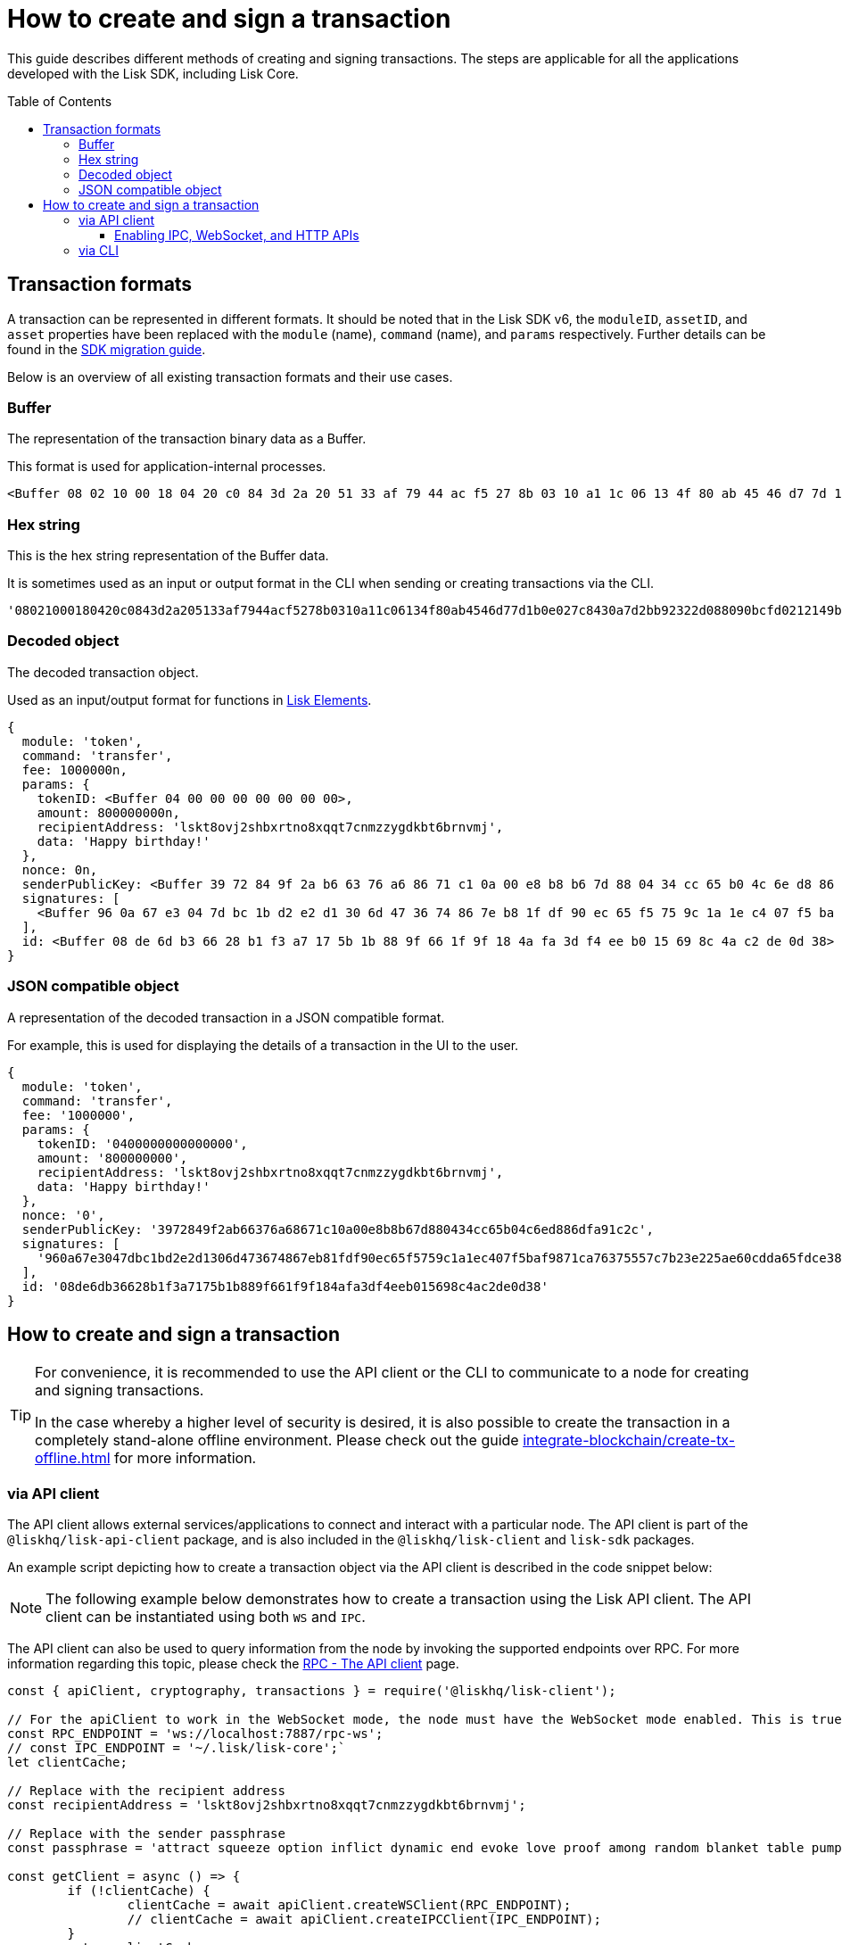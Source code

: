 = How to create and sign a transaction
:toc: preamble
:toclevels: 3
:idprefix:
:idseparator: -

:sdk_docs: v6@lisk-sdk::
:docs_core: v4@lisk-core::
// :v_sdk: v6.0.0 (beta)

:url_sdk_client: lisk-sdk::references/lisk-elements/client.adoc
:url_integrate_tx_offline: integrate-blockchain/create-tx-offline.adoc
:url_protocol_txs: understand-blockchain/lisk-protocol/transactions.adoc#transaction-properties
//:url_sdk_cli: v6@lisk-sdk::client-cli.adoc
//:url_sdk_httpapi: lisk-sdk::plugins/http-api-plugin.adoc
//:url_core_cli: lisk-core::reference/cli.adoc
//:url_transaction_send: integrate-blockchain/integrate-UI/faucet-transfer.adoc#transfer-tokens
:url_integrate_decoding: integrate-blockchain/encode-decode.adoc
:url_api_node_rpc: api/lisk-node-rpc.adoc
:url_api_service_http: api/lisk-service-http.adoc
:url_api_service_rpc: api/lisk-service-rpc.adoc
:url_migration_guide: {sdk_docs}references/migration.adoc
:url_protocol_transactions: understand-blockchain/lisk-protocol/transactions.adoc#types
:url_modules: {sdk_docs}modules/index.adoc
:url_api_client: understand-blockchain/sdk/rpc.adoc#the-api-client
:url_references_elements: lisk-sdk::references/lisk-elements/index.adoc

This guide describes different methods of creating and signing transactions.
The steps are applicable for all the applications developed with the Lisk SDK, including Lisk Core.
// [v6](https://www.npmjs.com/package/lisk-sdk/v/latest), including the Lisk Core.

//TODO: Update the default transactions
// == Default transactions

// The default modules already come with a set of xref:{url_protocol_transactions}[default transactions] out of the box, which can be sent to the blockchain application without writing any custom code.

// Each transaction type is defined in a module.
// More information regarding the different modules listed below can be found here on the xref:{url_module}[modules overview] page.

// * The Token module
// * The PoS module
// * The Interoperability module
// * The Auth module
// * The Legacy module

//TODO: Update the modules overview page to add the other modules, and links to the respective pages when they are completed, .eg. auth, interop, legacy modules.


== Transaction formats

A transaction can be represented in different formats.
It should be noted that in the Lisk SDK v6, the `moduleID`, `assetID`, and `asset` properties have been replaced with the `module` (name), `command` (name), and `params` respectively.
Further details can be found in the xref:{url_migration_guide}[SDK migration guide].

Below is an overview of all existing transaction formats and their use cases.

=== Buffer

The representation of the transaction binary data as a Buffer.

This format is used for application-internal processes.

[source,js]
----
<Buffer 08 02 10 00 18 04 20 c0 84 3d 2a 20 51 33 af 79 44 ac f5 27 8b 03 10 a1 1c 06 13 4f 80 ab 45 46 d7 7d 1b 0e 02 7c 84 30 a7 d2 bb 92 32 2d 08 80 90 bc ... 107 more bytes>
----

=== Hex string

This is the hex string representation of the Buffer data.

It is sometimes used as an input or output format in the CLI when sending or creating transactions via the CLI.
//  (see xref:{url_sdk_cli}[Application CLI] and xref:{url_core_cli}[Lisk Core CLI]).

[source,js]
----
'08021000180420c0843d2a205133af7944acf5278b0310a11c06134f80ab4546d77d1b0e027c8430a7d2bb92322d088090bcfd0212149bd82e637d306533b1e1ad66e19ca0047faa1a6a1a0f4861707079206269727468646179213a4098a9ee2cde8354d014cfe6367d430be2713e102f37d92ab91f03db780407e5bf6d818a45c21c9f5518638dfc3c5365fc2d497b928e0b9d6337988df46a663a02'
----

=== Decoded object

The decoded transaction object.

Used as an input/output format for functions in xref:{url_references_elements}[Lisk Elements].
//for example the xref:{url_references_apiclient}[].

[source,js]
----
{
  module: 'token',
  command: 'transfer',
  fee: 1000000n,
  params: {
    tokenID: <Buffer 04 00 00 00 00 00 00 00>,
    amount: 800000000n,
    recipientAddress: 'lskt8ovj2shbxrtno8xqqt7cnmzzygdkbt6brnvmj',
    data: 'Happy birthday!'
  },
  nonce: 0n,
  senderPublicKey: <Buffer 39 72 84 9f 2a b6 63 76 a6 86 71 c1 0a 00 e8 b8 b6 7d 88 04 34 cc 65 b0 4c 6e d8 86 df a9 1c 2c>,
  signatures: [
    <Buffer 96 0a 67 e3 04 7d bc 1b d2 e2 d1 30 6d 47 36 74 86 7e b8 1f df 90 ec 65 f5 75 9c 1a 1e c4 07 f5 ba f9 87 1c a7 63 75 55 7c 7b 23 e2 25 ae 60 cd da 65 ... 14 more bytes>
  ],
  id: <Buffer 08 de 6d b3 66 28 b1 f3 a7 17 5b 1b 88 9f 66 1f 9f 18 4a fa 3d f4 ee b0 15 69 8c 4a c2 de 0d 38>
}
----

=== JSON compatible object

A representation of the decoded transaction in a JSON compatible format.

For example, this is used for displaying the details of a transaction in the UI to the user.

[source,js]
----
{
  module: 'token',
  command: 'transfer',
  fee: '1000000',
  params: {
    tokenID: '0400000000000000',
    amount: '800000000',
    recipientAddress: 'lskt8ovj2shbxrtno8xqqt7cnmzzygdkbt6brnvmj',
    data: 'Happy birthday!'
  },
  nonce: '0',
  senderPublicKey: '3972849f2ab66376a68671c10a00e8b8b67d880434cc65b04c6ed886dfa91c2c',
  signatures: [
    '960a67e3047dbc1bd2e2d1306d473674867eb81fdf90ec65f5759c1a1ec407f5baf9871ca76375557c7b23e225ae60cdda65fdce385bae076131ad5f7e39df0b'
  ],
  id: '08de6db36628b1f3a7175b1b889f661f9f184afa3df4eeb015698c4ac2de0d38'
}
----

== How to create and sign a transaction

[TIP]
====
For convenience, it is recommended to use the API client or the CLI to communicate to a node for creating and signing transactions.

In the case whereby a higher level of security is desired, it is also possible to create the transaction in a completely stand-alone offline environment.
Please check out the guide xref:{url_integrate_tx_offline}[] for more information.
====

//.Transaction properties
// [NOTE]
// ====
// The properties of a transaction are described in detail in the Lisk Protocol on the xref:{url_protocol_txs}[Transactions] page.
// ====
// TODO: Comment above needs to be updated
=== via API client

// The API client allows connecting to a particular node API, and enables to get and post data to the node.
// It is part of the `lisk-api-client` package and is also included in the `lisk-client` and `lisk-sdk` packages.
// An example script how to create a transaction object via the API client is described in the code snippet below:

The API client allows external services/applications to connect and interact with a particular node.
The API client is part of the `@liskhq/lisk-api-client` package, and is also included in the `@liskhq/lisk-client` and `lisk-sdk` packages.

An example script depicting how to create a transaction object via the API client is described in the code snippet below:

[NOTE]
The following example below demonstrates how to create a transaction using the Lisk API client.
The API client can be instantiated using both `WS` and `IPC`.

The API client can also be used to query information from the node by invoking the supported endpoints over RPC.
For more information regarding this topic, please check the xref:{url_api_client}[RPC - The API client] page.

[source,js]
----
const { apiClient, cryptography, transactions } = require('@liskhq/lisk-client');

// For the apiClient to work in the WebSocket mode, the node must have the WebSocket mode enabled. This is true for IPC mode as well.
const RPC_ENDPOINT = 'ws://localhost:7887/rpc-ws';
// const IPC_ENDPOINT = '~/.lisk/lisk-core';`
let clientCache;

// Replace with the recipient address
const recipientAddress = 'lskt8ovj2shbxrtno8xqqt7cnmzzygdkbt6brnvmj';

// Replace with the sender passphrase
const passphrase = 'attract squeeze option inflict dynamic end evoke love proof among random blanket table pumpkin general impose access toast undo extend fun employ agree dash';

const getClient = async () => {
	if (!clientCache) {
		clientCache = await apiClient.createWSClient(RPC_ENDPOINT);
		// clientCache = await apiClient.createIPCClient(IPC_ENDPOINT);
	}
	return clientCache;
};

getClient().then(async (apiClient) => {
	const privateKey = await cryptography.ed.getPrivateKeyFromPhraseAndPath(passphrase, "m/44'/134'/0'");
	constTx = await apiClient.transaction.create({
		module: 'token',
		command: 'transfer',
		fee: BigInt(transactions.convertLSKToBeddows('0.01')),
		params: {
			tokenID: Buffer.from('0400000000000000', 'hex'),
			amount: BigInt(transactions.convertLSKToBeddows('8')),
			recipientAddress,
			data: 'Happy birthday!'
		}
	}, privateKey);
	console.log('Signed transaction object: ', signedTx);

	process.exit(0);
});
----

.Example output
[%collapsible]
====
.Transaction object
[source, js]
----
Signed transaction object: {
module: 'token',
command: 'transfer',
fee: '1000000',
params: {
    tokenID: '0400000000000000',
    amount: '800000000',
    recipientAddress: 'lskt8ovj2shbxrtno8xqqt7cnmzzygdkbt6brnvmj',
    data: 'Happy birthday!'
},
nonce: '0',
senderPublicKey: '3972849f2ab66376a68671c10a00e8b8b67d880434cc65b04c6ed886dfa91c2c',
signatures: [
    '960a67e3047dbc1bd2e2d1306d473674867eb81fdf90ec65f5759c1a1ec407f5baf9871ca76375557c7b23e225ae60cdda65fdce385bae076131ad5f7e39df0b'
],
id: '08de6db36628b1f3a7175b1b889f661f9f184afa3df4eeb015698c4ac2de0d38'
}
----
====

==== Enabling IPC, WebSocket, and HTTP APIs

There are two ways to expose the node APIs via IPC, WS, and HTTP.

1. Use the following command line flags when starting the application:

  - `--api-ipc`: Enable API over IPC
  - `--api-ws`: Enable API over WS
  - `--api-http`: Enable API over HTTP
  - `--api-host=127.0.0.1`: IP over which the API is exposed. Use `0.0.0.0` to expose the API on all available ethernet IP instances
  - `--api-port=7887`: Port on which the API is exposed

2. This can also be achieved by adding the RPC configuration option to your Lisk node's configuration file as shown below.
To enforce the config changes `--overwrite-config` flag must be passed when starting the application.
To supply a custom file use the `--config=</path/to/custom/config>` flag:

[source,jsonc]
----
{
  "rpc": {
    "modes": ["ipc", "ws", "http"], // Only specify the modes you need to enable
    "port": 7887,
    "host": "127.0.0.1" // Use `0.0.0.0` to expose them on all available ethernet IP instances
  },
}
----

NOTE: Please note that when the WS mode is enabled, the API can be accessed via the `/rpc-ws` path.
Furthermore, when the HTTP mode is enabled the API can be accessed via the `/rpc` path.

=== via CLI

The application CLI can be used to create a sendable transaction object to any running node. An example for creating and sending a transfer transaction with the Lisk Core CLI is displayed below:
// see xref:{url_sdk_cli}[Application CLI] and xref:{url_core_cli}[Lisk Core CLI].
//TODO: Add in above links when SDKv6 and Core docsv4 are released

NOTE: When creating the transaction against a sidechain node, the same command (`transaction:create`) can be used. Please replace `lisk-core` with the corresponding application's CLI tool or use `./bin/run` as the CLI tool, when building the application binary from the source code.

When using the CLI please ensure that the API is enabled over IPC.

[source,bash]
----
$ lisk-core transaction:create token transfer 100000000
? Please enter passphrase:  [hidden]
Warning: Passphrase contains 24 words instead of expected 12. Passphrase contains 23 whitespaces instead of expected 11.
? Please enter: tokenID:  0400000000000000
? Please enter: amount:  800000000
? Please enter: recipientAddress:  lskt8ovj2shbxrtno8xqqt7cnmzzygdkbt6brnvmj
? Please enter: data:  Happy birthday!
----

After entering all relevant information for the required transaction, the encoded transaction is then returned:

.Example output
[%collapsible]
====
----
{"transaction":"0a05746f6b656e12087472616e7366657218012080c2d72f2a203972849f2ab66376a68671c10a00e8b8b67d880434cc65b04c6ed886dfa91c2c32370a080400000000000000108090bcfd021a149bd82e637d306533b1e1ad66e19ca0047faa1a6a220f4861707079206269727468646179213a40ab69eabe03d73a69a867104a6e5eb820563921cf61ef6b7c036098ae46ac5a1c6311bae6006b55618f1c2b8288454a7d51eb2f10e1d4282a452ea35125bfd109"}
----
====

[TIP]
====
To also see the decoded transaction object on creation, add the `--json` parameter:

.Transaction in binary and JSON format
[source,bash]
----
$ lisk-core transaction:create token transfer 100000000 --json
? Please enter passphrase:  [hidden]
Warning: Passphrase contains 24 words instead of expected 12. Passphrase contains 23 whitespaces instead of expected 11.
? Please enter: tokenID:  0400000000000000
? Please enter: amount:  800000000
? Please enter: recipientAddress:  lskt8ovj2shbxrtno8xqqt7cnmzzygdkbt6brnvmj
? Please enter: data:  Happy birthday!
{"transaction":"0a05746f6b656e12087472616e7366657218042080c2d72f2a203972849f2ab66376a68671c10a00e8b8b67d880434cc65b04c6ed886dfa91c2c32370a080400000000000000108090bcfd021a149bd82e637d306533b1e1ad66e19ca0047faa1a6a220f4861707079206269727468646179213a40c06cd0ef375911528d491971296532dbd58725f0fccc0f23e6c0656c43e75ecd12635616117e64d005f1c9f2a55de7cf2d8f5cb961927d839d141a18faa80e08"}
{"transaction":{"module":"token","command":"transfer","fee":"100000000","nonce":"4","senderPublicKey":"3972849f2ab66376a68671c10a00e8b8b67d880434cc65b04c6ed886dfa91c2c","signatures":["c06cd0ef375911528d491971296532dbd58725f0fccc0f23e6c0656c43e75ecd12635616117e64d005f1c9f2a55de7cf2d8f5cb961927d839d141a18faa80e08"],"params":{"tokenID":"0400000000000000","amount":"800000000","recipientAddress":"lskt8ovj2shbxrtno8xqqt7cnmzzygdkbt6brnvmj","data":"Happy birthday!"},"id":"f3f537bbd52464d2f97c02f5ef0f9a805d19ad4f8ef1c7efa1da17cef0e5036a"}}
----
====

